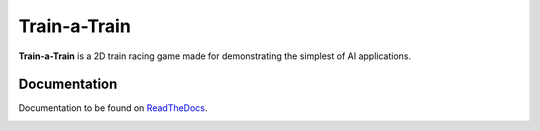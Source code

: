 Train-a-Train
====================================================

.. image:: https://readthedocs.org/projects/train-a-train/badge/?version=latest
   :target: https://train-a-train.readthedocs.io/en/latest/?badge=latest
   :alt: Documentation Status

.. image::  https://img.shields.io/pypi/l/pydiagnostics.svg?color=purple
   :target: https://github.com/tim00w/diagnostics/blob/master/LICENSE
   :alt: License: MIT

**Train-a-Train** is a 2D train racing game made for demonstrating the simplest of AI applications.

Documentation
-------------

Documentation to be found on `ReadTheDocs <https://train-a-train.readthedocs.io/en/latest/>`_.

.. image:: ./docs/source/screenshot.jpg
